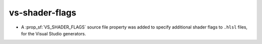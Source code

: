 vs-shader-flags
---------------

* A :prop_sf:`VS_SHADER_FLAGS` source file property was added to specify
  additional shader flags to ``.hlsl`` files, for the Visual Studio generators.
